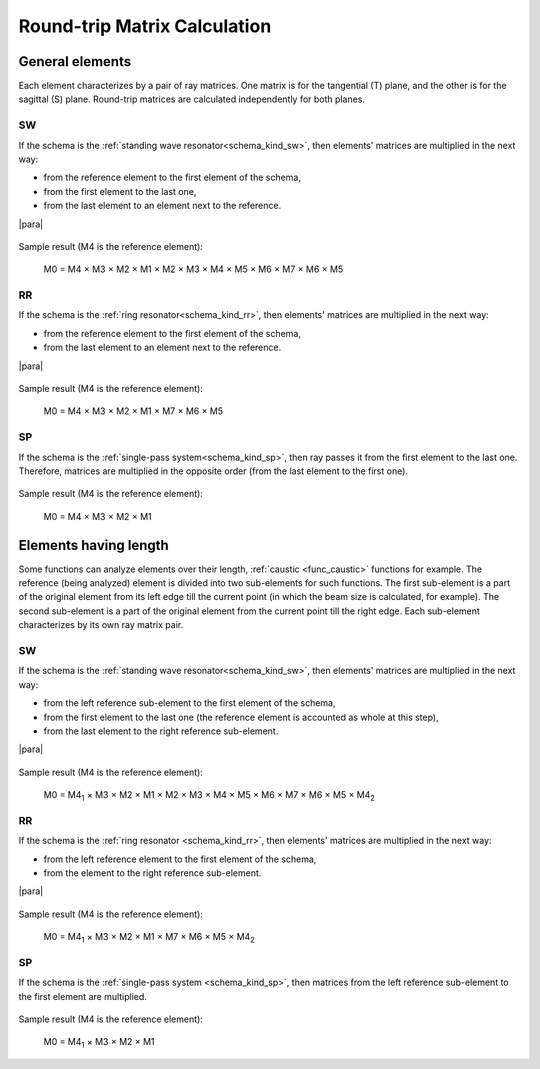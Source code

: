 .. index:: single: calculation of round-trip matrix
.. index:: single: matrix of round-trip
.. index:: single: round-trip

Round-trip Matrix Calculation
=============================

General elements
----------------

Each element characterizes by a pair of ray matrices. One matrix is for the tangential (T) plane, and the other is for the sagittal (S) plane. Round-trip matrices are calculated independently for both planes.



.. _calc_round_trip_sw:

SW
^^

If the schema is the :ref:`standing wave resonator<schema_kind_sw>`, then elements' matrices are multiplied in the next way:

- from the reference element to the first element of the schema,

- from the first element to the last one,

- from the last element to an element next to the reference. 

|para|
    
    .. image:: img/round_trip_sw_1.png

Sample result (M4 is the reference element):

    M0 = M4 × M3 × M2 × M1 × M2 × M3 × M4 × M5 × M6 × M7 × M6 × M5



.. _calc_round_trip_rr:

RR
^^

If the schema is the :ref:`ring resonator<schema_kind_rr>`, then elements' matrices are multiplied in the next way: 

- from the reference element to the first element of the schema,

- from the last element to an element next to the reference.

|para|

    .. image:: img/round_trip_rr_1.png
    
Sample result (M4 is the reference element):

    M0 = M4 × M3 × M2 × M1 × M7 × M6 × M5
    

   
.. _calc_round_trip_sp:

SP
^^

If the schema is the :ref:`single-pass system<schema_kind_sp>`, then ray passes it from the first element to the last one. Therefore, matrices are multiplied in the opposite order (from the last element to the first one).

    .. image:: img/round_trip_sp_1.png
    
Sample result (M4 is the reference element):

    M0 = M4 × M3 × M2 × M1 



Elements having length
----------------------

.. |M4_1| replace::  M4\ :sub:`1`
.. |M4_2| replace::  M4\ :sub:`2`

Some functions can analyze elements over their length, :ref:`caustic <func_caustic>` functions for example. The reference (being analyzed) element is divided into two sub-elements for such functions. The first sub-element is a part of the original element from its left edge till the current point (in which the beam size is calculated, for example). The second sub-element is a part of the original element from the current point till the right edge. Each sub-element characterizes by its own ray matrix pair.



.. _calc_round_trip_sw_1:

SW
^^

If the schema is the :ref:`standing wave resonator<schema_kind_sw>`, then elements' matrices are multiplied in the next way:

- from the left reference sub-element to the first element of the schema,

- from the first element to the last one (the reference element is accounted as whole at this step),

- from the last element to the right reference sub-element.

|para|

    .. image:: img/round_trip_sw_2.png
    
Sample result (M4 is the reference element):

	M0 = |M4_1| × M3 × M2 × M1 × M2 × M3 × M4 × M5 × M6 × M7 × M6 × M5 × |M4_2|
    
    
    
.. _calc_round_trip_rr_1:

RR
^^

If the schema is the :ref:`ring resonator <schema_kind_rr>`, then elements' matrices are multiplied in the next way: 

- from the left reference element to the first element of the schema,

- from the element to the right reference sub-element.

|para|

    .. image:: img/round_trip_rr_2.png
    
Sample result (M4 is the reference element):

    M0 = |M4_1| × M3 × M2 × M1 × M7 × M6 × M5 × |M4_2|



.. _calc_round_trip_sp_1:

SP
^^

If the schema is the :ref:`single-pass system <schema_kind_sp>`, then matrices from the left reference sub-element to the first element are multiplied.

    .. image:: img/round_trip_sp_2.png
    
Sample result (M4 is the reference element): 

    M0 = |M4_1| × M3 × M2 × M1

